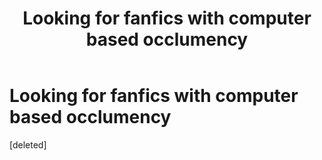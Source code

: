#+TITLE: Looking for fanfics with computer based occlumency

* Looking for fanfics with computer based occlumency
:PROPERTIES:
:Score: 1
:DateUnix: 1589567992.0
:DateShort: 2020-May-15
:FlairText: Request
:END:
[deleted]

